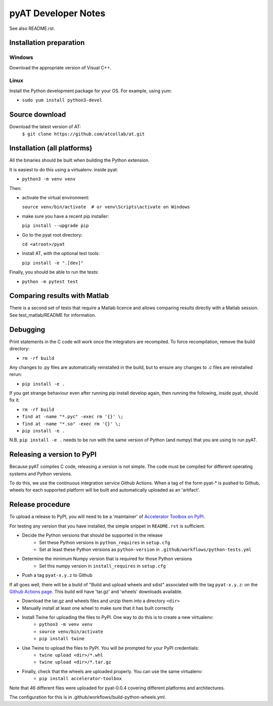 pyAT Developer Notes
====================

See also README.rst.


Installation preparation
------------------------

Windows
~~~~~~~

Download the appropriate version of Visual C++.

Linux
~~~~~

Install the Python development package for your OS. For example, using yum:

* ``sudo yum install python3-devel``

Source download
---------------
Download the latest version of AT:
    ``$ git clone https://github.com/atcollab/at.git``


Installation (all platforms)
----------------------------

All the binaries should be built when building the Python extension.

It is easiest to do this using a virtualenv. inside pyat:

* ``python3 -m venv venv``

Then:

* activate the virtual environment:

  ``source venv/bin/activate  # or venv\Scripts\activate on Windows``
* make sure you have a recent pip installer:

  ``pip install --upgrade pip``
* Go to the pyat root directory:

  ``cd <atroot>/pyat``
* install AT, with the optional test tools:

  ``pip install -e ".[dev]"``

Finally, you should be able to run the tests:

* ``python -m pytest test``


Comparing results with Matlab
-----------------------------

There is a second set of tests that require a Matlab licence and allows
comparing results directly with a Matlab session.  See test_matlab/README
for information.


Debugging
---------

Print statements in the C code will work once the integrators are
recompiled.  To force recompilation, remove the build directory:

* ``rm -rf build``

Any changes to .py files are automatically reinstalled in the build, but to
ensure any changes to .c files are reinstalled rerun:

* ``pip install -e .``

If you get strange behaviour even after running pip install develop again, then
running the following, inside pyat, should fix it:

* ``rm -rf build``
* ``find at -name "*.pyc" -exec rm '{}' \;``
* ``find at -name "*.so" -exec rm '{}' \;``
* ``pip install -e .``

N.B. ``pip install -e .`` needs to be run with the same version of Python (and
numpy) that you are using to run pyAT.

Releasing a version to PyPI
---------------------------

Because pyAT compiles C code, releasing a version is not simple. The code
must be compiled for different operating systems and Python versions.

To do this, we use the continuous integration service Github Actions.
When a tag of the form pyat-* is pushed to Github, wheels for each
supported platform will be built and automatically uploaded as an 'artifact'.

Release procedure
-----------------

To upload a release to PyPI, you will need to be a 'maintainer' of
`Accelerator Toolbox on PyPI <https://pypi.org/project/accelerator-toolbox/>`_.

For testing any version that you have installed, the simple snippet in
``README.rst`` is sufficient.

* Decide the Python versions that should be supported in the release
   * Set these Python versions in ``python_requires`` in ``setup.cfg``
   * Set at least these Python versions as ``python-version`` in ``.github/workflows/python-tests.yml``
* Determine the minimum Numpy version that is required for those Python versions
   * Set this numpy version in ``install_requires`` in ``setup.cfg``
* Push a tag ``pyat-x.y.z`` to Github

If all goes well, there will be a build of "Build and upload wheels and sdist"
associated with the tag ``pyat-x.y.z``: on the `Github Actions page <https://github.com/atcollab/at/actions/workflows/build-python-wheels.yml>`_. This build will have
'tar.gz' and 'wheels' downloads available.

* Download the tar.gz and wheels files and unzip them into a directory ``<dir>``
* Manually install at least one wheel to make sure that it has built correctly
* Install Twine for uploading the files to PyPI. One way to do this is to create a new virtualenv:
   * ``python3 -m venv venv``
   * ``source venv/bin/activate``
   * ``pip install twine``
* Use Twine to upload the files to PyPI. You will be prompted for your PyPI credentials:
   * ``twine upload <dir>/*.whl``
   * ``twine upload <dir>/*.tar.gz``
* Finally, check that the wheels are uploaded properly. You can use the same virtualenv:
   * ``pip install accelerator-toolbox``


Note that 46 different files were uploaded for pyat-0.0.4 covering different
platforms and architectures.

The configuration for this is in .github/workflows/build-python-wheels.yml.
